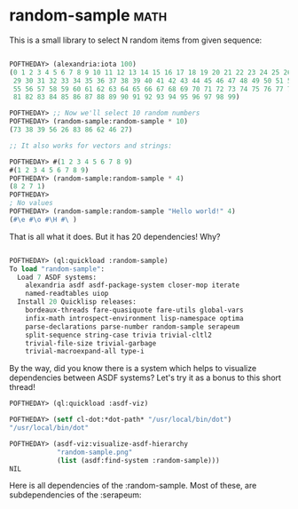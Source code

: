 * random-sample :math:

This is a small library to select N random items from given sequence:

#+BEGIN_SRC lisp

POFTHEDAY> (alexandria:iota 100)
(0 1 2 3 4 5 6 7 8 9 10 11 12 13 14 15 16 17 18 19 20 21 22 23 24 25 26 27 28
 29 30 31 32 33 34 35 36 37 38 39 40 41 42 43 44 45 46 47 48 49 50 51 52 53 54
 55 56 57 58 59 60 61 62 63 64 65 66 67 68 69 70 71 72 73 74 75 76 77 78 79 80
 81 82 83 84 85 86 87 88 89 90 91 92 93 94 95 96 97 98 99)

POFTHEDAY> ;; Now we'll select 10 random numbers
POFTHEDAY> (random-sample:random-sample * 10)
(73 38 39 56 26 83 86 62 46 27)

;; It also works for vectors and strings:

POFTHEDAY> #(1 2 3 4 5 6 7 8 9)
#(1 2 3 4 5 6 7 8 9)
POFTHEDAY> (random-sample:random-sample * 4)
(8 2 7 1)
POFTHEDAY> 
; No values
POFTHEDAY> (random-sample:random-sample "Hello world!" 4)
(#\e #\o #\H #\ )

#+END_SRC

That is all what it does. But it has 20 dependencies! Why?

#+BEGIN_SRC lisp

POFTHEDAY> (ql:quickload :random-sample)
To load "random-sample":
  Load 7 ASDF systems:
    alexandria asdf asdf-package-system closer-mop iterate
    named-readtables uiop
  Install 20 Quicklisp releases:
    bordeaux-threads fare-quasiquote fare-utils global-vars
    infix-math introspect-environment lisp-namespace optima
    parse-declarations parse-number random-sample serapeum
    split-sequence string-case trivia trivial-cltl2
    trivial-file-size trivial-garbage
    trivial-macroexpand-all type-i

#+END_SRC

By the way, did you know there is a system which helps to visualize
dependencies between ASDF systems? Let's try it as a bonus to this short
thread!

#+BEGIN_SRC lisp
POFTHEDAY> (ql:quickload :asdf-viz)
  
POFTHEDAY> (setf cl-dot:*dot-path* "/usr/local/bin/dot")
"/usr/local/bin/dot"

POFTHEDAY> (asdf-viz:visualize-asdf-hierarchy
            "random-sample.png"
            (list (asdf:find-system :random-sample)))
NIL
#+END_SRC

Here is all dependencies of the :random-sample. Most of these, are
subdependencies of the :serapeum:

[[../media/0009/random-sample-deps.png]]
